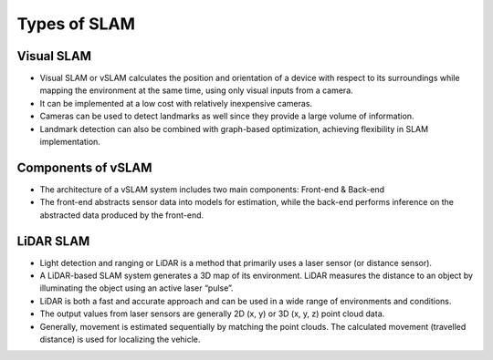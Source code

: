 Types of SLAM
================

Visual SLAM
-------------
* Visual SLAM or vSLAM calculates the position and orientation of a device with respect to its surroundings while mapping the environment at the same time, using only visual inputs from a camera.   
* It can be implemented at a low cost with relatively inexpensive cameras.
* Cameras can be used to detect landmarks as well since they provide a large volume of information.
* Landmark detection can also be combined with graph-based optimization, achieving flexibility in SLAM implementation.

Components of vSLAM
---------------------
* The architecture of a vSLAM system includes two main components: Front-end & Back-end
* The front-end abstracts sensor data into models for estimation, while the back-end performs inference on the abstracted data produced by the front-end.

.. image:: ../_static/images/vslam_components.png
   :width: 600
   :alt: Components of vSLAM Image

LiDAR SLAM
-----------
* Light detection and ranging or LiDAR is a method that primarily uses a laser sensor (or distance sensor).
* A LiDAR-based SLAM system generates a 3D map of its environment. LiDAR measures the distance to an object by illuminating the object using an active laser “pulse”.
* LiDAR is both a fast and accurate approach and can be used in a wide range of environments and conditions. 
* The output values from laser sensors are generally 2D (x, y) or 3D (x, y, z) point cloud data.
* Generally, movement is estimated sequentially by matching the point clouds. The calculated movement (travelled distance) is used for localizing the vehicle. 
